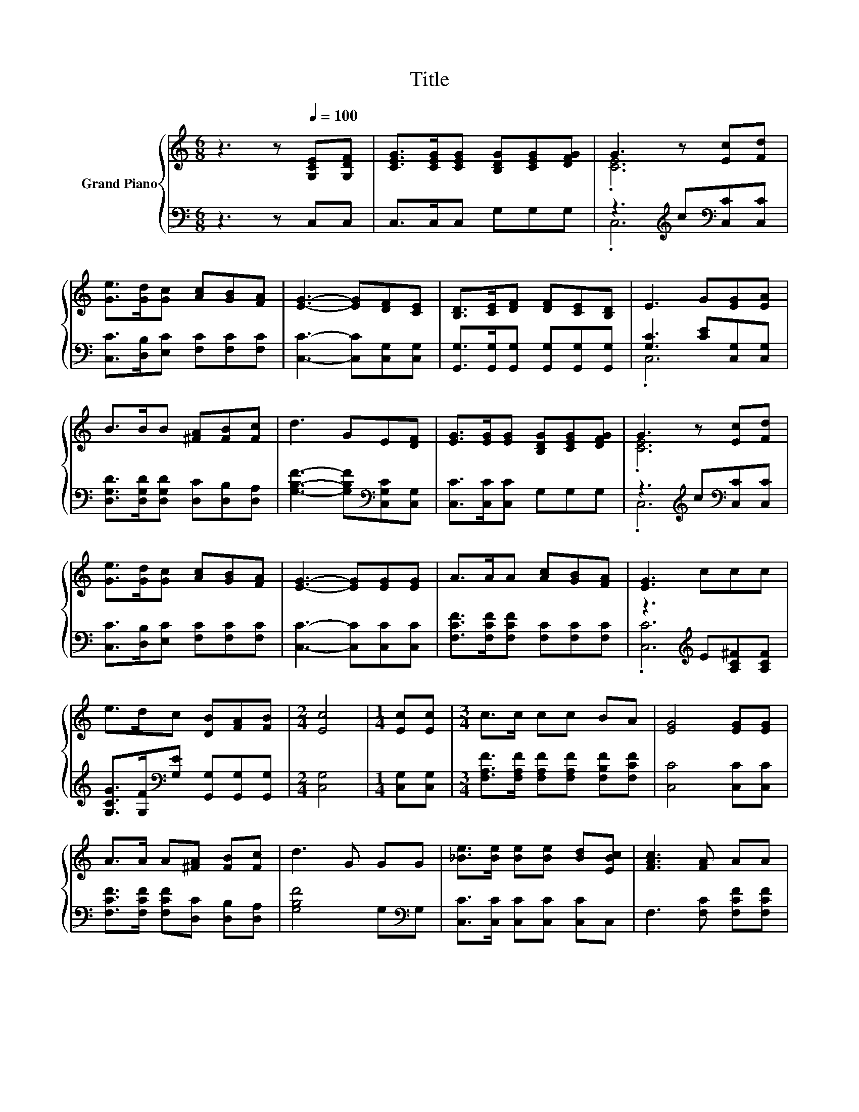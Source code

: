 X:1
T:Title
%%score { ( 1 3 ) | ( 2 4 ) }
L:1/8
M:6/8
K:C
V:1 treble nm="Grand Piano"
V:3 treble 
V:2 bass 
V:4 bass 
V:1
 z3 z[Q:1/4=100] [G,CE][G,DF] | [CEG]>[CEG][CEG] [B,DG][CEG][DFG] | G3 z [Ec][Fd] | %3
 [Ge]>[Gd][Gc] [Ac][GB][FA] | [EG]3- [EG][DF][CE] | [B,D]>[CE][DF] [DF][CE][B,D] | E3 G[EG][EA] | %7
 B>BB [^FA][FB][Fc] | d3 GE[DF] | [EG]>[EG][EG] [B,DG][CEG][DFG] | G3 z [Ec][Fd] | %11
 [Ge]>[Gd][Gc] [Ac][GB][FA] | [EG]3- [EG][EG][EG] | A>AA [Ac][GB][FA] | [EG]3 ccc | %15
 e>dc [DB][FA][FB] |[M:2/4] [Ec]4 |[M:1/4] [Ec][Ec] |[M:3/4] c>c cc BA | [EG]4 [EG][EG] | %20
 A>A A[^FA] [FB][Fc] | d3 G GG | [_Be]>[Be] [Be][Be] [Bd][EBc] | [FAc]3 [FA] AA | %24
 G>G G[B,D] [CE][DF] | [CE]3 [EG] AA | G>G G[B,DG] [CEG][DFG] |[M:2/4] [CEG]4 |] %28
V:2
 z3 z C,C, | C,>C,C, G,G,G, | z3[K:treble] c[K:bass][C,C][C,C] | %3
 [C,C]>[D,B,][E,C] [F,C][F,C][F,C] | [C,C]3- [C,C][C,G,][C,G,] | %5
 [G,,G,]>[G,,G,][G,,G,] [G,,G,][G,,G,][G,,G,] | [G,C]3 [CE][C,G,][C,G,] | %7
 [D,G,D]>[D,G,D][D,G,D] [D,C][D,B,][D,A,] | [G,B,F]3- [G,B,F][K:bass][C,G,C][C,G,] | %9
 [C,C]>[C,C][C,C] G,G,G, | z3[K:treble] c[K:bass][C,C][C,C] | [C,C]>[D,B,][E,C] [F,C][F,C][F,C] | %12
 [C,C]3- [C,C][C,C][C,C] | [F,CF]>[F,CF][F,CF] [F,C][F,C][F,C] | z3[K:treble] E[A,C^F][A,CF] | %15
 [G,CG]>[G,F][K:bass][G,E] [G,,G,][G,,G,][G,,G,] |[M:2/4] [C,G,]4 |[M:1/4] [C,G,][C,G,] | %18
[M:3/4] [F,A,F]>[F,A,F] [F,A,F][F,A,F] [F,B,F][F,CF] | [C,C]4 [C,C][C,C] | %20
 [F,CF]>[F,CF] [F,CF][D,C] [D,B,][D,A,] | [G,B,F]4 G,[K:bass]G, | [C,C]>[C,C] [C,C][C,C] [C,C]C, | %23
 F,3 [F,C] [F,CF][F,CF] | [G,CE]>[G,CE] [G,CE][G,,G,] [G,,G,][G,,G,] | [C,G,]3 [C,C] [F,CF][F,CF] | %26
 [G,CE]>[G,CE] [G,CE]G,, G,,G,, |[M:2/4] C,4 |] %28
V:3
 x6 | x6 | .[CE]6 | x6 | x6 | x6 | x6 | x6 | x6 | x6 | .[CE]6 | x6 | x6 | x6 | x6 | x6 | %16
[M:2/4] x4 |[M:1/4] x2 |[M:3/4] x6 | x6 | x6 | x6 | x6 | x6 | x6 | x6 | x6 |[M:2/4] x4 |] %28
V:4
 x6 | x6 | .C,6[K:treble][K:bass] | x6 | x6 | x6 | .C,6 | x6 | x4[K:bass] x2 | x6 | %10
 .C,6[K:treble][K:bass] | x6 | x6 | x6 | .[C,C]6[K:treble] | x2[K:bass] x4 |[M:2/4] x4 | %17
[M:1/4] x2 |[M:3/4] x6 | x6 | x6 | x5[K:bass] x | x6 | x6 | x6 | x6 | x6 |[M:2/4] x4 |] %28

